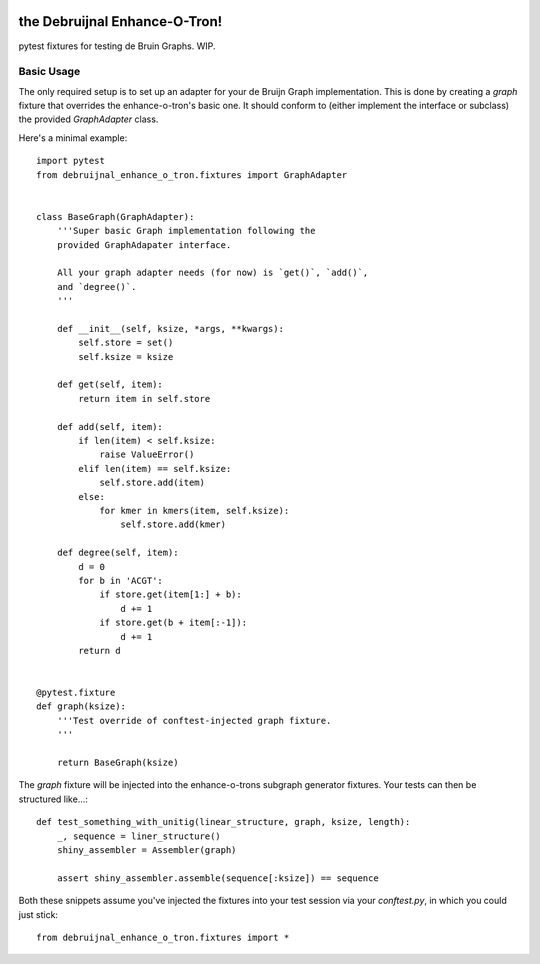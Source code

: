 .. image:: https://travis-ci.org/camillescott/debruijnal-enhance-o-tron.svg?branch=master
    :target: https://travis-ci.org/camillescott/debruijnal-enhance-o-tron

the Debruijnal Enhance-O-Tron!
=========================

pytest fixtures for testing de Bruin Graphs. WIP.


Basic Usage
-----------

The only required setup is to set up an adapter for your de Bruijn Graph
implementation. This is done by creating a `graph` fixture that overrides
the enhance-o-tron's basic one. It should conform to (either implement
the interface or subclass) the provided `GraphAdapter` class.

Here's a minimal example::

    import pytest
    from debruijnal_enhance_o_tron.fixtures import GraphAdapter


    class BaseGraph(GraphAdapter):
        '''Super basic Graph implementation following the
        provided GraphAdapater interface.

        All your graph adapter needs (for now) is `get()`, `add()`, 
        and `degree()`.
        '''

        def __init__(self, ksize, *args, **kwargs):
            self.store = set()
            self.ksize = ksize

        def get(self, item):
            return item in self.store

        def add(self, item):
            if len(item) < self.ksize:
                raise ValueError()
            elif len(item) == self.ksize:
                self.store.add(item)
            else:
                for kmer in kmers(item, self.ksize):
                    self.store.add(kmer)

        def degree(self, item):
            d = 0
            for b in 'ACGT':
                if store.get(item[1:] + b):
                    d += 1
                if store.get(b + item[:-1]):
                    d += 1
            return d


    @pytest.fixture
    def graph(ksize):
        '''Test override of conftest-injected graph fixture.
        '''

        return BaseGraph(ksize)

The `graph` fixture will be injected into the enhance-o-trons subgraph
generator fixtures. Your tests can then be structured like...::

    def test_something_with_unitig(linear_structure, graph, ksize, length):
        _, sequence = liner_structure()
        shiny_assembler = Assembler(graph)

        assert shiny_assembler.assemble(sequence[:ksize]) == sequence


Both these snippets assume you've injected the fixtures into your
test session via your `conftest.py`, in which you could just stick::

    from debruijnal_enhance_o_tron.fixtures import *
